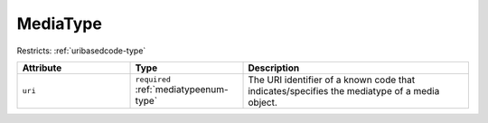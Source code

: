.. _mediatype-type:

MediaType
=========



Restricts: :ref:`uribasedcode-type`

.. list-table::
    :widths: 25 25 50
    :header-rows: 1

    * - Attribute
      - Type
      - Description
    * - ``uri``
      - ``required`` :ref:`mediatypeenum-type`
      - The URI identifier of a known code that indicates/specifies the mediatype of a media object.

